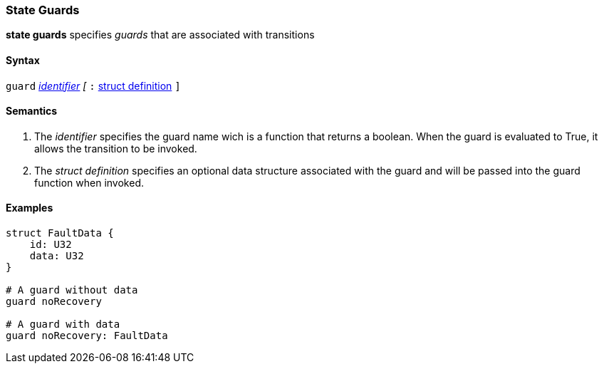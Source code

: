=== State Guards

*state guards* specifies _guards_ that are associated with transitions

==== Syntax
`guard`
<<Lexical-Elements_Identifiers,_identifier_>>
_[_
`:` 
<<Definitions_Struct-Definitions,struct definition>>
`]`

==== Semantics
. The _identifier_ specifies the guard name wich is a function that returns a boolean.  When the guard is evaluated to True, it allows the transition to be invoked.

. The _struct definition_ specifies an optional data structure associated with the guard and will be
passed into the guard function when invoked.

==== Examples

[source,fpp]
----
struct FaultData {
    id: U32
    data: U32
}

# A guard without data
guard noRecovery

# A guard with data
guard noRecovery: FaultData

----
